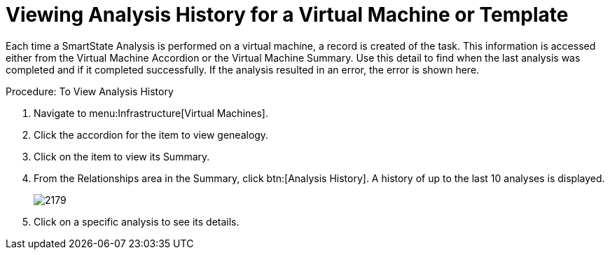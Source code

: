 [[_to_view_analysis_history]]
= Viewing Analysis History for a Virtual Machine or Template

Each time a SmartState Analysis is performed on a virtual machine, a record is created of the task.
This information is accessed either from the [label]#Virtual Machine Accordion# or the [label]#Virtual Machine Summary#.
Use this detail to find when the last analysis was completed and if it completed successfully.
If the analysis resulted in an error, the error is shown here. 

.Procedure: To View Analysis History
. Navigate to menu:Infrastructure[Virtual Machines]. 
. Click the accordion for the item to view genealogy. 
. Click on the item to view its [label]#Summary#. 
. From the [label]#Relationships# area in the [label]#Summary#, click btn:[Analysis History].
  A history of up to the last 10 analyses is displayed. 
+

image::images/2179.png[]

. Click on a specific analysis to see its details. 